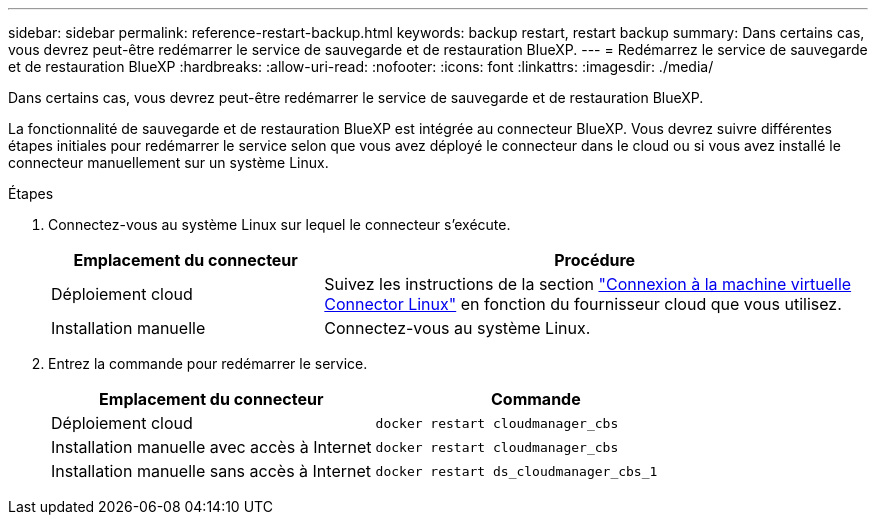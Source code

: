 ---
sidebar: sidebar 
permalink: reference-restart-backup.html 
keywords: backup restart, restart backup 
summary: Dans certains cas, vous devrez peut-être redémarrer le service de sauvegarde et de restauration BlueXP. 
---
= Redémarrez le service de sauvegarde et de restauration BlueXP
:hardbreaks:
:allow-uri-read: 
:nofooter: 
:icons: font
:linkattrs: 
:imagesdir: ./media/


[role="lead"]
Dans certains cas, vous devrez peut-être redémarrer le service de sauvegarde et de restauration BlueXP.

La fonctionnalité de sauvegarde et de restauration BlueXP est intégrée au connecteur BlueXP. Vous devrez suivre différentes étapes initiales pour redémarrer le service selon que vous avez déployé le connecteur dans le cloud ou si vous avez installé le connecteur manuellement sur un système Linux.

.Étapes
. Connectez-vous au système Linux sur lequel le connecteur s'exécute.
+
[cols="25,50"]
|===
| Emplacement du connecteur | Procédure 


| Déploiement cloud | Suivez les instructions de la section https://docs.netapp.com/us-en/cloud-manager-setup-admin/task-managing-connectors.html#connect-to-the-linux-vm["Connexion à la machine virtuelle Connector Linux"^] en fonction du fournisseur cloud que vous utilisez. 


| Installation manuelle | Connectez-vous au système Linux. 
|===
. Entrez la commande pour redémarrer le service.
+
[cols="45,45"]
|===
| Emplacement du connecteur | Commande 


| Déploiement cloud | `docker restart cloudmanager_cbs` 


| Installation manuelle avec accès à Internet | `docker restart cloudmanager_cbs` 


| Installation manuelle sans accès à Internet | `docker restart ds_cloudmanager_cbs_1` 
|===

